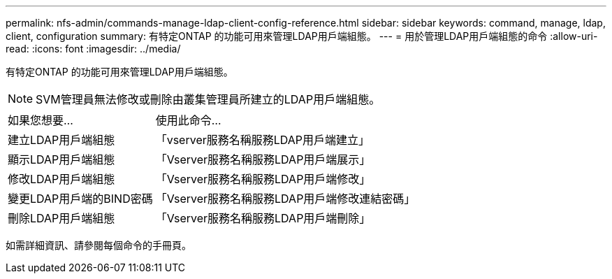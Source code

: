 ---
permalink: nfs-admin/commands-manage-ldap-client-config-reference.html 
sidebar: sidebar 
keywords: command, manage, ldap, client, configuration 
summary: 有特定ONTAP 的功能可用來管理LDAP用戶端組態。 
---
= 用於管理LDAP用戶端組態的命令
:allow-uri-read: 
:icons: font
:imagesdir: ../media/


[role="lead"]
有特定ONTAP 的功能可用來管理LDAP用戶端組態。

[NOTE]
====
SVM管理員無法修改或刪除由叢集管理員所建立的LDAP用戶端組態。

====
[cols="35,65"]
|===


| 如果您想要... | 使用此命令... 


 a| 
建立LDAP用戶端組態
 a| 
「vserver服務名稱服務LDAP用戶端建立」



 a| 
顯示LDAP用戶端組態
 a| 
「Vserver服務名稱服務LDAP用戶端展示」



 a| 
修改LDAP用戶端組態
 a| 
「Vserver服務名稱服務LDAP用戶端修改」



 a| 
變更LDAP用戶端的BIND密碼
 a| 
「Vserver服務名稱服務LDAP用戶端修改連結密碼」



 a| 
刪除LDAP用戶端組態
 a| 
「Vserver服務名稱服務LDAP用戶端刪除」

|===
如需詳細資訊、請參閱每個命令的手冊頁。

